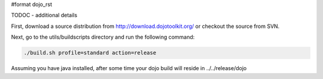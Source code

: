 #format dojo_rst

TODOC - additional details

First, download a source distribution from http://download.dojotoolkit.org/ or checkout the source from SVN.

Next, go to the utils/buildscripts directory and run the following command:

.. code-block :: text
  
  ./build.sh profile=standard action=release

Assuming you have java installed, after some time your dojo build will reside in ../../release/dojo

